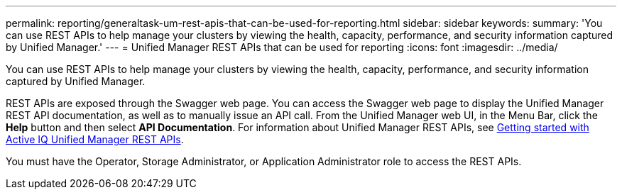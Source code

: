 ---
permalink: reporting/generaltask-um-rest-apis-that-can-be-used-for-reporting.html
sidebar: sidebar
keywords: 
summary: 'You can use REST APIs to help manage your clusters by viewing the health, capacity, performance, and security information captured by Unified Manager.'
---
= Unified Manager REST APIs that can be used for reporting
:icons: font
:imagesdir: ../media/

[.lead]
You can use REST APIs to help manage your clusters by viewing the health, capacity, performance, and security information captured by Unified Manager.

REST APIs are exposed through the Swagger web page. You can access the Swagger web page to display the Unified Manager REST API documentation, as well as to manually issue an API call. From the Unified Manager web UI, in the Menu Bar, click the *Help* button and then select *API Documentation*. For information about Unified Manager REST APIs, see link:../api-automation/concept-getting-strated-with-getting-started-with-um-apis.html[Getting started with Active IQ Unified Manager REST APIs].

You must have the Operator, Storage Administrator, or Application Administrator role to access the REST APIs.
